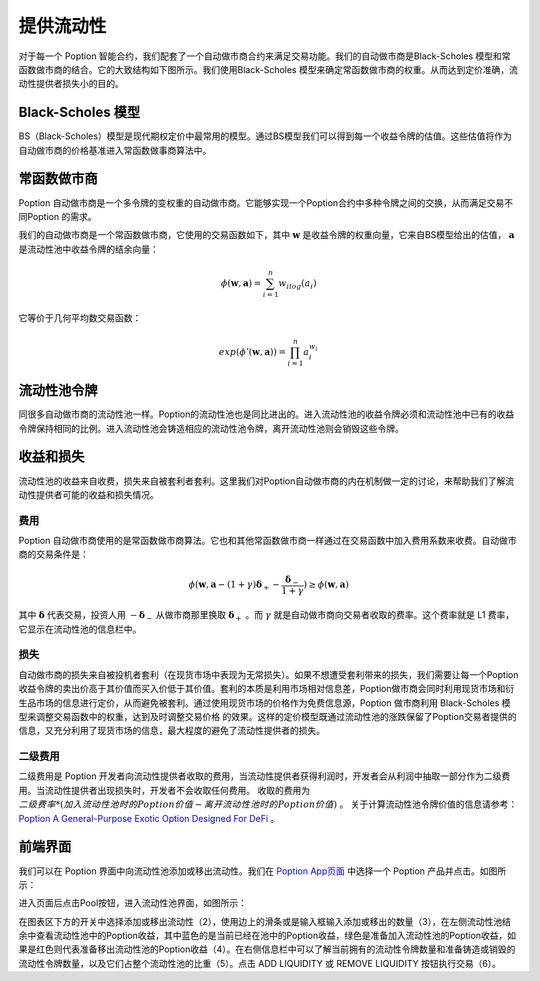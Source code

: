 .. _auto_market_maker:

提供流动性
===================================

对于每一个 Poption 智能合约，我们配套了一个自动做市商合约来满足交易功能。我们的自动做市商是Black-Scholes 模型和常函数做市商的结合。它的大致结构如下图所示。我们使用Black-Scholes 模型来确定常函数做市商的权重。从而达到定价准确，流动性提供者损失小的目的。

.. image:: ../images/swap_dia.png
   :align: center

Black-Scholes 模型
-----------------------
BS（Black-Scholes）模型是现代期权定价中最常用的模型。通过BS模型我们可以得到每一个收益令牌的估值。这些估值将作为自动做市商的价格基准进入常函数做事商算法中。

常函数做市商
-------------------------
Poption 自动做市商是一个多令牌的变权重的自动做市商。它能够实现一个Poption合约中多种令牌之间的交换，从而满足交易不同Poption 的需求。

我们的自动做市商是一个常函数做市商，它使用的交易函数如下，其中 :math:`\mathbf{w}` 是收益令牌的权重向量，它来自BS模型给出的估值， :math:`\mathbf{a}` 是流动性池中收益令牌的结余向量：

.. math::
    \phi(\mathbf{w},\mathbf{a})=\sum_{i=1}^n w_ilog(a_i)

它等价于几何平均数交易函数：

.. math::
    exp(\phi'(\mathbf{w},\mathbf{a}))=\prod_{i=1}^n a_i^{w_i}

.. _lp_tokens:

流动性池令牌
-----------------------------
同很多自动做市商的流动性池一样。Poption的流动性池也是同比进出的。进入流动性池的收益令牌必须和流动性池中已有的收益令牌保持相同的比例。进入流动性池会铸造相应的流动性池令牌，离开流动性池则会销毁这些令牌。

收益和损失
-------------
流动性池的收益来自收费，损失来自被套利者套利。这里我们对Poption自动做市商的内在机制做一定的讨论，来帮助我们了解流动性提供者可能的收益和损失情况。

费用
~~~~~~~~~~~~~~~~~~~
Poption 自动做市商使用的是常函数做市商算法。它也和其他常函数做市商一样通过在交易函数中加入费用系数来收费。自动做市商的交易条件是：

.. math::
    \phi(\mathbf{w}, \mathbf{a} - (1 + \gamma)\boldsymbol{\delta}_+ - \dfrac{\boldsymbol{\delta}_-}{1 + \gamma}) \geq \phi(\mathbf{w}, \mathbf{a})

其中 :math:`\boldsymbol{\delta}` 代表交易，投资人用 :math:`-\boldsymbol{\delta}_-` 从做市商那里换取 :math:`\boldsymbol{\delta}_+` 。而 :math:`\gamma` 就是自动做市商向交易者收取的费率。这个费率就是 L1 费率，它显示在流动性池的信息栏中。

损失
~~~~~~~~~~~~~~~~~~~~~~~~
自动做市商的损失来自被投机者套利（在现货市场中表现为无常损失）。如果不想遭受套利带来的损失，我们需要让每一个Poption收益令牌的卖出价高于其价值而买入价低于其价值。套利的本质是利用市场相对信息差，Poption做市商会同时利用现货市场和衍生品市场的信息进行定价，从而避免被套利。通过使用现货市场的价格作为免费信息源，Poption 做市商利用 Black-Scholes 模型来调整交易函数中的权重，达到及时调整交易价格 的效果。这样的定价模型既通过流动性池的涨跌保留了Poption交易者提供的信息，又充分利用了现货市场的信息，最大程度的避免了流动性提供者的损失。



二级费用
~~~~~~~~~~~~~~~~~~~~~~~
二级费用是 Poption 开发者向流动性提供者收取的费用，当流动性提供者获得利润时，开发者会从利润中抽取一部分作为二级费用。当流动性提供者出现损失时，开发者不会收取任何费用。
收取的费用为 :math:`二级费率 * (加入流动性池时的 Poption 价值 - 离开流动性池时的 Poption 价值)` 。
关于计算流动性池令牌价值的信息请参考： `Poption A General-Purpose Exotic Option Designed For DeFi <https://www.Poption.exchange/whitepaper/Poption_Whitepaper.pdf>`_ 。

前端界面
-----------
我们可以在 Poption 界面中向流动性池添加或移出流动性。我们在 `Poption App页面 <https://www.Poption.exchange/app/>`_ 中选择一个 Poption 产品并点击。如图所示：

.. image:: ../images/apps_poption_list.png
    :align: center

进入页面后点击Pool按钮，进入流动性池界面，如图所示：

.. image:: ../images/liquidity_pool.png
   :align: center

在图表区下方的开关中选择添加或移出流动性（2），使用边上的滑条或是输入框输入添加或移出的数量（3），在左侧流动性池结余中查看流动性池中的Poption收益，其中蓝色的是当前已经在池中的Poption收益，绿色是准备加入流动性池的Poption收益，如果是红色则代表准备移出流动性池的Poption收益（4）。在右侧信息栏中可以了解当前拥有的流动性令牌数量和准备铸造或销毁的流动性令牌数量，以及它们占整个流动性池的比重（5）。点击 ADD LIQUIDITY 或 REMOVE LIQUIDITY 按钮执行交易（6）。
